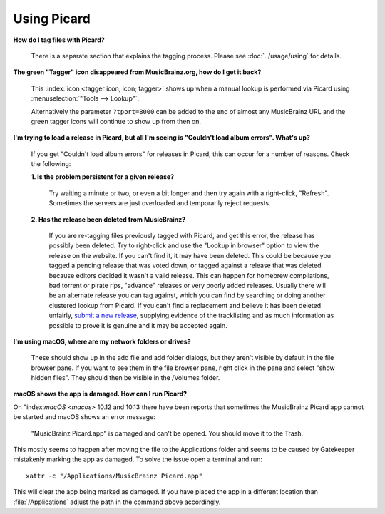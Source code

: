 .. MusicBrainz Picard Documentation Project

Using Picard
============

**How do I tag files with Picard?**

   There is a separate section that explains the tagging process.  Please see :doc:`../usage/using` for details.

**The green "Tagger" icon disappeared from MusicBrainz.org, how do I get it back?**

   This :index:`icon <tagger icon, icon; tagger>` shows up when a manual lookup is performed via Picard using :menuselection:`"Tools --> Lookup"`.

   Alternatively the parameter ``?tport=8000`` can be added to the end of almost any MusicBrainz URL and the green
   tagger icons will continue to show up from then on.

**I'm trying to load a release in Picard, but all I'm seeing is "Couldn't load album errors". What's up?**

   If you get "Couldn't load album errors" for releases in Picard, this can occur for a number of reasons. Check the
   following:

   **1. Is the problem persistent for a given release?**

      Try waiting a minute or two, or even a bit longer and then try again with a right-click, "Refresh". Sometimes
      the servers are just overloaded and temporarily reject requests.

   **2. Has the release been deleted from MusicBrainz?**

      If you are re-tagging files previously tagged with Picard, and get this error, the release has possibly been
      deleted. Try to right-click and use the "Lookup in browser" option to view the release on the website. If you can't
      find it, it may have been deleted. This could be because you tagged a pending release that was voted down, or tagged
      against a release that was deleted because editors decided it wasn't a valid release. This can happen for homebrew
      compilations, bad torrent or pirate rips, "advance" releases or very poorly added releases. Usually there will be an
      alternate release you can tag against, which you can find by searching or doing another clustered lookup from Picard.
      If you can't find a replacement and believe it has been deleted unfairly, `submit a new release
      <https://musicbrainz.org/doc/How_to_Add_a_Release>`_, supplying evidence of the tracklisting and as much information
      as possible to prove it is genuine and it may be accepted again.

**I'm using macOS, where are my network folders or drives?**

   These should show up in the add file and add folder dialogs, but they aren't visible by default in the file browser
   pane. If you want to see them in the file browser pane, right click in the pane and select "show hidden files". They
   should then be visible in the /Volumes folder.

**macOS shows the app is damaged. How can I run Picard?**

On "index:`macOS <macos>` 10.12 and 10.13 there have been reports that sometimes the MusicBrainz Picard app
cannot be started and macOS shows an error message:

   "MusicBrainz Picard.app" is damaged and can't be opened. You should move it to the Trash.

This mostly seems to happen after moving the file to the Applications folder and seems to be
caused by Gatekeeper mistakenly marking the app as damaged.  To solve the issue open a terminal
and run::

    xattr -c "/Applications/MusicBrainz Picard.app"

This will clear the app being marked as damaged.  If you have placed the app in a different
location than :file:`/Applications` adjust the path in the command above accordingly.
